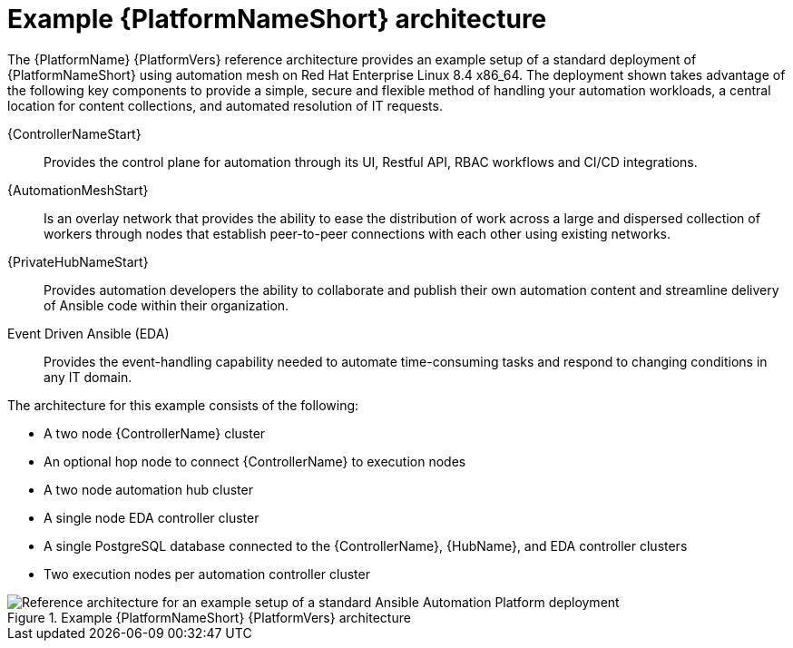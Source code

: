 :_content-type: CONCEPT
[id='aap_example_architecture_{context}']
= Example {PlatformNameShort} architecture

The {PlatformName} {PlatformVers} reference architecture provides an example setup of a standard deployment of {PlatformNameShort} using automation mesh on Red Hat Enterprise Linux 8.4 x86_64. The deployment shown takes advantage of the following key components to provide a simple, secure and flexible method of handling your automation workloads, a central location for content collections, and automated resolution of IT requests.

{ControllerNameStart}:: Provides the control plane for automation through its UI, Restful API, RBAC workflows and CI/CD integrations.
{AutomationMeshStart}:: Is an overlay network that provides the ability to ease the distribution of work across a large and dispersed collection of workers through nodes that establish peer-to-peer connections with each other using existing networks.
{PrivateHubNameStart}:: Provides automation developers the ability to collaborate and publish their own automation content and streamline delivery of Ansible code within their organization.
Event Driven Ansible (EDA):: Provides the event-handling capability needed to automate time-consuming tasks and respond to changing conditions in any IT domain.

The architecture for this example consists of the following:

* A two node {ControllerName} cluster
* An optional hop node to connect {ControllerName} to execution nodes
* A two node automation hub cluster
* A single node EDA controller cluster
* A single PostgreSQL database connected to the {ControllerName}, {HubName}, and EDA controller clusters
* Two execution nodes per automation controller cluster

.Example {PlatformNameShort} {PlatformVers} architecture
// dcd - Image in progress with graphics team and will be added once complete.
image::aap_ref_arch_2.4.png[Reference architecture for an example setup of a standard Ansible Automation Platform deployment]
